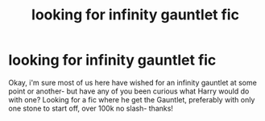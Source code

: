 #+TITLE: looking for infinity gauntlet fic

* looking for infinity gauntlet fic
:PROPERTIES:
:Author: laserthrasher1
:Score: 1
:DateUnix: 1467782147.0
:DateShort: 2016-Jul-06
:FlairText: Request
:END:
Okay, i'm sure most of us here have wished for an infinity gauntlet at some point or another- but have any of you been curious what Harry would do with one? Looking for a fic where he get the Gauntlet, preferably with only one stone to start off, over 100k no slash- thanks!

